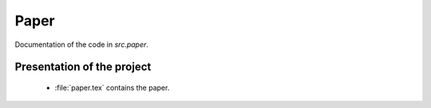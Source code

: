 .. _paper:

*******
Paper
*******

Documentation of the code in *src.paper*.

Presentation of the project
============================

    * :file:`paper.tex` contains the paper.
